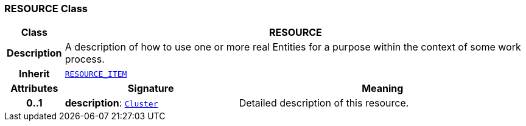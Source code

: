 === RESOURCE Class

[cols="^1,3,5"]
|===
h|*Class*
2+^h|*RESOURCE*

h|*Description*
2+a|A description of how to use one or more real Entities for a purpose within the context of some work process.

h|*Inherit*
2+|`<<_resource_item_class,RESOURCE_ITEM>>`

h|*Attributes*
^h|*Signature*
^h|*Meaning*

h|*0..1*
|*description*: `link:/releases/GRM/{grm_release}/data_structures.html#_cluster_class[Cluster^]`
a|Detailed description of this resource.
|===
